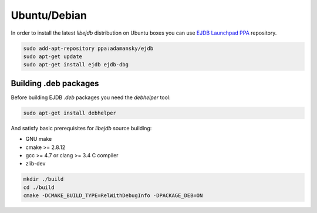 Ubuntu/Debian
=============

In order to install the latest `libejdb` distribution on
Ubuntu boxes you can use `EJDB Launchpad PPA <https://launchpad.net/~adamansky/+archive/ubuntu/ejdb>`_
repository.

.. code-block:: sh

    sudo add-apt-repository ppa:adamansky/ejdb
    sudo apt-get update
    sudo apt-get install ejdb ejdb-dbg

Building .deb packages
----------------------

Before building EJDB `.deb` packages you need the `debhelper` tool:

.. code-block:: sh

    sudo apt-get install debhelper

And satisfy basic prerequisites for `libejdb` source building:

* GNU make
* cmake >= 2.8.12
* gcc >= 4.7 or clang >= 3.4 C compiler
* zlib-dev

.. code-block:: sh

    mkdir ./build
    cd ./build
    cmake -DCMAKE_BUILD_TYPE=RelWithDebugInfo -DPACKAGE_DEB=ON

